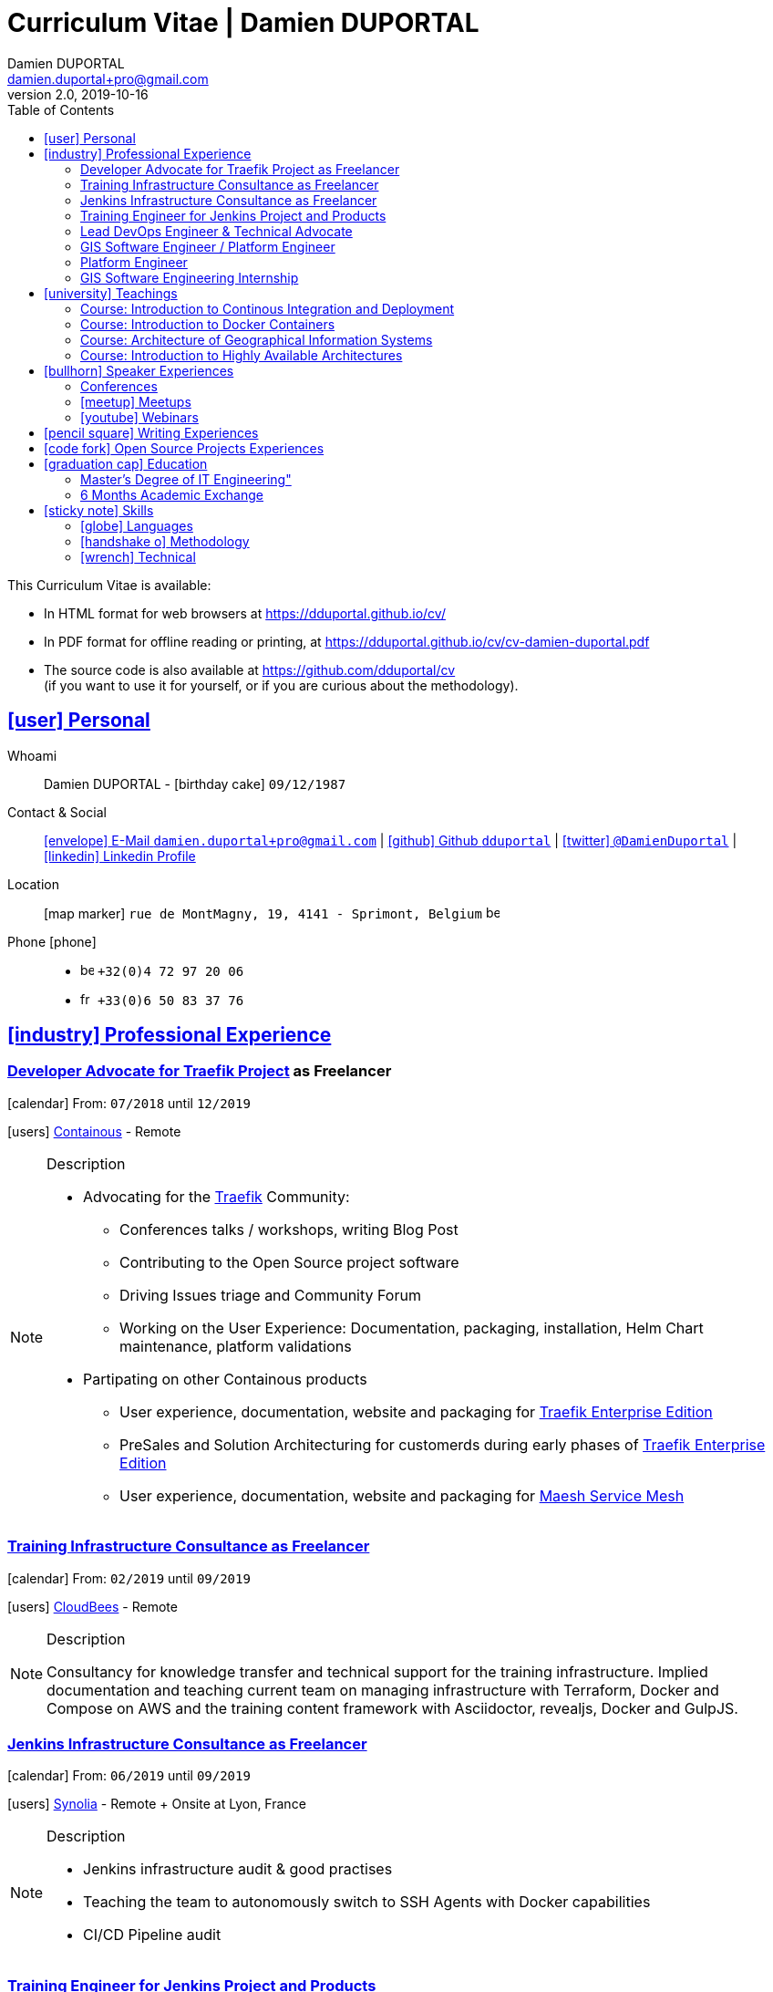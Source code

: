 # Curriculum Vitae | Damien DUPORTAL
Damien DUPORTAL
v2.0, 2019-10-16
:toc: left
:toclevels: 3
:icons: font
:email: damien.duportal+pro@gmail.com
:sectlinks:
:imagesdir: ./images/
:data-uri:

====
This Curriculum Vitae is available:

* In HTML format for web browsers at link:https://dduportal.github.io/cv/[window="_blank"]
* In PDF format for offline reading or printing, at link:https://dduportal.github.io/cv/cv-damien-duportal.pdf[window="_blank"]

* The source code is also available at link:https://github.com/dduportal/cv[window="_blank"] +
(if you want to use it for yourself, or if you are curious about the methodology).
====

## icon:user[] Personal

Whoami:: Damien DUPORTAL - icon:birthday-cake[] `09/12/1987`

Contact & Social:: link:mailto:{email}[icon:envelope[] E-Mail `{email}`]
  | link:https://github.com/dduportal[icon:github[] Github `dduportal`,window="_blank"]
  | link:https://twitter.com/DamienDuportal[icon:twitter[] `@DamienDuportal`,window="_blank"]
  | link:https://www.linkedin.com/in/damien-duportal-ab70b524/[icon:linkedin[] Linkedin Profile,window="_blank"]

Location:: icon:map-marker[] `rue de MontMagny, 19, 4141 - Sprimont, Belgium` image:be.png[width=15]

Phone icon:phone[]::

* image:be.png[width=15] `+32(0)4 72 97 20 06`
* image:fr.png[width=15] `+33(0)6 50 83 37 76`

## icon:industry[] Professional Experience

### Developer Advocate for link:https://traefik.io[Traefik Project] as Freelancer

icon:calendar[] From: `07/2018` until `12/2019`

icon:users[] link:https://containo.us[Containous,window="_blank"] - Remote

[NOTE]
.Description
====
* Advocating for the link:https://traefik.io[Traefik] Community:
** Conferences talks / workshops, writing Blog Post
** Contributing to the Open Source project software
** Driving Issues triage and Community Forum
** Working on the User Experience: Documentation, packaging, installation, Helm Chart maintenance,
platform validations

* Partipating on other Containous products
** User experience, documentation, website and packaging for link:https://containo.us/traefikee/[Traefik Enterprise Edition]
** PreSales and Solution Architecturing for customerds during early phases of link:https://containo.us/traefikee/[Traefik Enterprise Edition]
** User experience, documentation, website and packaging for https://mae.sh[Maesh Service Mesh]
====

### Training Infrastructure Consultance as Freelancer

icon:calendar[] From: `02/2019` until `09/2019`

icon:users[] link:https://www.cloudbees.com/[CloudBees,window="_blank"] - Remote

[NOTE]
.Description
====
Consultancy for knowledge transfer and technical support for the training infrastructure.
Implied documentation and teaching current team on managing infrastructure with Terraform, Docker and Compose on AWS
and the training content framework with Asciidoctor, revealjs, Docker and GulpJS.
====

### Jenkins Infrastructure Consultance as Freelancer

icon:calendar[] From: `06/2019` until `09/2019`

icon:users[] link:https://www.synolia.com/[Synolia,window="_blank"] - Remote + Onsite at Lyon, France

[NOTE]
.Description
====
* Jenkins infrastructure audit & good practises
* Teaching the team to autonomously switch to SSH Agents with Docker capabilities
* CI/CD Pipeline audit
====

### Training Engineer for Jenkins Project and Products

icon:calendar[] From: `02/2016` until `06/2018`

icon:users[] link:https://www.cloudbees.com/[CloudBees,window="_blank"] - Remote

[NOTE]
.Description
====
Providing training to CloudBees customers as part of the
service offers. Maintaining the training catalog, building, driving and
contributing to a collaborative training as a code content base.
Building and delivering training labs for self paced and trainer based.
Part time consultancy for CloudBees Profesional Service team.
====

### Lead DevOps Engineer & Technical Advocate

icon:calendar[] From: `07/2014` until `02/2016`

icon:users[] link:https://worldline.com/[Atos Worldline,window="_blank"] - Lyon & Lille (France), Brussels (Belgium)

[NOTE]
.Description
====
Part time bootstraping the usage of Docker within
Worldline by pushing an internal collaborative initiative.
Part time as technical 'firefighter', generally to support birth pains
of first production deliveries. Part time as technical advocate to the
internal forge to scale out to 8000 users.
====

### GIS Software Engineer / Platform Engineer

icon:calendar[] From: `04/2011` until `07/2014`

icon:users[] link:https://worldline.com/[Atos Worldline,window="_blank"] - Lyon, France

[NOTE]
.Description
====
Operational leading of a GIS platform for the French
Geographical Institute. Project management of new applications
integration, maintaining in operational state, coordinating with
external companies, maintaining state-of-the-art and innovative tooling.
Part time member of the 'Innovation Labs', teaching virtualizing
products and building reusable tooling for developers.
====

### Platform Engineer

icon:calendar-plus-o[] From: `12/2010` until `04/2011`

icon:users[] link:https://worldline.com/[Atos Worldline,window="_blank"] - Lyon, France

[NOTE]
.Description
====
Maintaining in operational state a set of heterogenous
platforms for French ministries, coordinating with production teams
(internals and externals).
====

### GIS Software Engineering Internship

* icon:calendar-plus-o[] From: `04/2010`
* icon:calendar-minus-o[] Until: `10/2010`
* icon:users[] link:https://www.sword-group.com/[Sword Group,window="_blank"]

[NOTE]
.Description
====
Integration of open-source GIS software inside IntelliGIS,
a new product based on Oracle/ESRI and written in Java.
====

## icon:university[] Teachings

### Course: Introduction to Continous Integration and Deployment

* icon:calendar[] `01/2019` (Promotion 2018/2019)
** link:https://dduportal.github.io/ensg-ci-cd/2018-2019/#/introduction_au_ci_cd[icon:slideshare[] Slides,window="_blank"]

* icon:calendar[] `12/2017` (Promotion 2017/2018)
** link:https://dduportal.github.io/ensg-ci-cd/cicd-ensg-2017-dec/[icon:slideshare[] Slides,window="_blank"]

* icon:calendar[] `02/2017` (Promotion 2016/2017)
** link:https://dduportal.github.io/ensg-ci-cd/cicd-ensg-2017/slides.html[icon:slideshare[] Slides,window="_blank"]

* icon:users[] link:http://www.ensg.eu/[École Nationale des Sciences Géographiques (E.N.S.G.),window="_blank"]

[NOTE]
.Description
====
A 2-days introduction to Continous Integration and Delivery (C.I/C.D.) practises to IT Master-2 students.
Use Jenkins for included workshop, and request to use an alternative (hosted) CI for the exam (Gitlab CI, TravisCI, Github Action, Bitbucket Pipeline, CircleCI, etc.).
====

### Course: Introduction to Docker Containers

* icon:calendar[] `10/2017` (Promotion 2017/2018)
** link:https://dduportal.github.io/cours/cnam-docker-2017/[icon:slideshare[] Slides,window="_blank"]

* icon:calendar[] `10/2016` (Promotion 2016/2017)
** link:https://dduportal.github.io/cours/cnam-docker-2018/[icon:slideshare[] Slides,window="_blank"]

* icon:users[] link:http://www.cnam.fr/[Conservatoire National des Arts et Métiers (C.N.A.M.),window="_blank"]

[NOTE]
.Description
====
Introduction to Docker and Containers to Master-2 or equivalent student, whom are taking studies after working a few years (3 hours night course).
====

### Course: Architecture of Geographical Information Systems

* icon:calendar[] `12/2015` (Promotion 2015/2016)
** link:https://dduportal.github.io/ensg-ci-cd/2018-2019/#/introduction_au_ci_cd[icon:slideshare[] Slides,window="_blank"]

* icon:calendar[] `12/2014` (Promotion 2014/2015)
** link:https://dduportal.github.io/ensg-ci-cd/cicd-ensg-2017-dec/[icon:slideshare[] Slides,window="_blank"]

* icon:users[] link:http://www.ensg.eu/[École Nationale des Sciences Géographiques (E.N.S.G.),window="_blank"]

[NOTE]
.Description
====
Teaching GIS basics to Master-2 students for a 50-hours grade. Covering basics of High Availability, Data management, System architectures.
Practical session around Geoserver to understand fault tolerance.
====

### Course: Introduction to Highly Available Architectures

* icon:calendar[] `09/2014` (Promotion Grenoble 2014/2015)

* icon:calendar[] `03/2014` (Promotion Lyon 2013/2014)

* link:https://dduportal.github.io/cours/epsi-ha-2014/[icon:slideshare[] Slides,window="_blank"]

* icon:users[] link:http://www.epsi.fr/[École Professionnelle des Sciences Informatique (E.P.S.I.),window="_blank"]

[NOTE]
.Description
====
Teaching basic concepts of High Availability to Master-1 students during a 20-hours grade, to 3 different groups.
Practical sessions around basic fault tolerance patterns.
====

## icon:bullhorn[] Speaker Experiences

### Conferences

* image:fr.png[width=15] Devoxx FR 2019
"Le seigneur des conteneurs : un atelier de migration vers Kubernetes et Traefik"
https://cfp.devoxx.fr/2019/talk/YMY-8034/Le_seigneur_des_conteneurs_:_un_atelier_de_migration_vers_Kubernetes_et_Traefik

* image:fr.png[width=15] Voxxed Luxembourg 2019
"Edge Routing et HTTPS pour tous: Traefik en pratique"
https://www.youtube.com/watch?v=Da7bWh1CfxA

* image:uk.png[width=15] DevOpsPro Vilnius 2019
"`This Website is Not Secured`. You Had One Job: Configuring the Edge Proxy!"
https://devopspro.lt/2019/damien-duportal/index.html

* image:uk.png[width=15] Config Management Camp 2019
https://cfgmgmtcamp.eu/schedule/monday/traefik/

* image:uk.png[width=15] Devoxx BE 2018
https://www.youtube.com/watch?v=AqiGcLsVMeI&t=1s

* image:uk.png[width=15] Jenkins/DevOpsWorld 2018 EU (Nice)
https://devopsworldjenkinsworld2018a.sched.com

* image:uk.png[width=15] DevConf India (Bengaluru 2018)
"Traefik , The Cloud Native Edge Router"
https://devconfin2018.sched.com/event/FA7c/traefik-the-cloud-native-edge-router

* image:fr.png[width=15] Voxxed Luxembourg 2018
"10 choses (que tout le monde fait) à ne pas faire avec Jenkins"
https://www.youtube.com/watch?v=fll_-Hr5adk

* image:fr.png[width=15] Devoxx Paris 2018
"10 choses (que tout le monde fait) à ne pas faire avec Jenkins"
https://www.youtube.com/watch?v=_Zcsc15-y2A

* image:fr.png[width=15] DevDay Mons 2018
"Jenkins, la nouvelle génération"
https://www.youtube.com/watch?v=euvrKPttgjY

* image:uk.png[width=15] Jenkins World US (San Francisco) 2017
https://jenkinsworld20162017.sched.com/

* image:uk.png[width=15] DockerCon EU Copenhagen 2017
"Tales of Training: Scaling CodeLabs with Swarm Mode and Docker-Compose"
https://dockercon.docker.com/watch/rskvsKK4TvNEzXWKvjZpDX

* image:fr.png[width=15] GDG Devfest Lille 2017
"Jenkins, BlueOcean and Declarative Pipelines"
http://dduportal.github.io/presentations/devfest-lille-2017/

* image:fr.png[width=15] DevoXX Paris 2017
"Bird of Feather - Jenkins"
https://cfp.devoxx.fr/2017/speaker/damien_duportal.html

* image:fr.png[width=15] Mix-IT Lyon 2017
"Jenkins Declarative Pipeline"
https://mixitconf.org/2017/jenkins-moderne-et-livraison-continue-ecrivons-ensemble-des-pipeline-declaratifs-pour-votre-application

* image:fr.png[width=15] SnowCamp IO Grenoble 2017
"Bâtissons ensemble un pipeline avec Jenkins et Docker"
https://snowcamp2017.sched.com/speaker/damien.duportal

* image:uk.png[width=15] CD Summit Amsterdam 2016
"Let’s build a Jenkins Pipeline! (workshop)"
"Scaling Jenkins in the Enterprise with CloudBees (talk)"
http://www.devopsconnect.com/cd-summit-amsterdam-16/

* image:fr.png[width=15] Voxxed Days Luxembourg 2016
"Jenkins 2.0 et Pipeline, que se passe t’il ?"
https://www.youtube.com/watch?v=kR-2unPD5wA

* image:uk.png[width=15] DockerCon Barcelona 2015:
"Breaking the Docker Rpi Challenge"
https://www.youtube.com/watch?v=vXRFHOcMd70

* image:fr.png[width=15] MixIT Lyon 2015:
"Portable Devbox using Docker"
https://www.infoq.com/fr/presentations/fabriquez-devbox-portable-docker

* image:uk.png[width=15] DockerCon Amsterdam 2014:
"Docker in a Big company"
https://www.youtube.com/watch?v=wZDmtbOjG_4


### icon:meetup[] Meetups

* image:uk.png[width=15] Belgium Kubernetes Meetup - Leuven - 2019
"Traefik v2.0 & Maesh: Look Ma’, routing HTTP and TCP with no Hands!"
https://www.meetup.com/fr-FR/kubernetes-belgium/events/264700528/

* image:uk.png[width=15] DevOps Malmö Meetup - Malmö - 2019
"Look Ma’, a Dynamic Edge Proxy with HTTP, TCP and no Hands!"
https://www.meetup.com/fr-FR/DevOpsMalmo/events/263834695/

* image:fr.png[width=15] Docker Birthday \#6 (2019): "How do you docker ?" Luxembourg Edition!
"Smart Routing et HTTPS pour tous : Traefik en action !"
https://events.docker.com/events/details/docker-luxembourg-presents-docker-birthday-6-how-do-you-docker-luxembourg-edition/#/

* image:fr.png[width=15] Docker Meetup Marseille - 2019
"Smart Routing et HTTPS pour tous : Traefik en action !"
https://www.meetup.com/fr-FR/Docker-Marseille/events/258666309/

* image:fr.png[width=15] Meetup SFEIR Lille - 2019
"A la découverte de Traefik 2.0"
https://www.meetup.com/fr-FR/SFEIR-Lille/events/262018005/

* image:fr.png[width=15] Meetup GDG Lille - 2019
"Tests de bout en bout en shell avec “bats”, pour CLI, containers et clusters"
https://www.meetup.com/fr-FR/GDG-Lille/events/260272230/

* image:fr.png[width=15] WaJUG Jenkins & Blue Ocean Workshop - Liège - 2018 - http://www.wajug.be/talk/2018/jenkins-blue-ocean-workshop

* image:fr.png[width=15] Jenkins & Blue Ocean Workshop Zenika’s NightClazz - Lille - 2017 - https://www.meetup.com/fr-FR/NightClazz-Lille-by-Zenika/events/245281912/?eventId=245281912

* image:fr.png[width=15] Docker on the CI/CD area - Lyon - 2017 - https://www.meetup.com/fr-FR/Docker-Lyon/events/240415824/?eventId=240415824&chapter_analytics_code=UA-48368587-1

* image:fr.png[width=15] Jenkins 2 & Pipeline - Lille - 2017 - https://www.meetup.com/fr-FR/ChtiJUG/events/236839680/

* image:uk.png[width=15] Jenkins & Blue Ocean - Brussels - 2017 - https://www.meetup.com/fr-FR/Belgium-Jenkins-Area-Meetup/events/239817576/?eventId=239817576

* image:fr.png[width=15] Introduction à Docker Swarm - Grenoble - 2016 https://www.meetup.com/fr-FR/Docker-Grenoble/events/222375065/?eventId=222375065

* image:uk.png[width=15] Collaborative Docker Swarm Workshop on Raspberry Pi - Brussels 2016 http://dduportal.github.io/presentations/docker-meetup-brussels-20160210/#1

* image:uk.png[width=15] Rpi2 challenge status (2015) https://www.youtube.com/watch?v=1u2hO6-hV80

* image:fr.png[width=15] Docker, Pets vs Cattles - Lyon 2014 http://dduportal.github.io/presentations/docker-meetup-lyon-20140528/

### icon:youtube[] Webinars

* image:uk.png[width=15] Traefik Online Webinar - 2019
"Back to Traefik 2.0 - Gigawatts of Routing Power"
https://www.youtube.com/watch?v=s8qYWPC6YdI&t=1226

* image:uk.png[width=15] Containous Online Webinar
"Traefik Enterprise Edition Demo"
https://www.youtube.com/watch?v=joOuUy1ZD7E

* image:uk.png[width=15] Traefik Online Webinar - 2019
"Keep the Routing Simple"
https://www.youtube.com/watch?v=UEB0SFaCpUY

## icon:pencil-square[] Writing Experiences

* icon:book[] Interviewed in the book link:https://www.packtpub.com/web-development/devops-paradox["DevOps Paradox",window="_blank"] by link:https://technologyconversations.com/about/[Viktor Farcic,window="_blank"] about "Empathy for the DevOps Culture".

* icon:pencil[] Blog Post image:uk.png[width=15] link:https://blog.containo.us/traefik-and-docker-a-discussion-with-docker-captain-bret-fisher-7f0b9a54ff88["Traefik and Docker: A Discussion with Docker Captain, Bret Fisher",window="_blank"]
on link:https://blog.containo.us/[Containous Blog,window="_blank"]

* icon:pencil[] Blog Post image:uk.png[width=15] Co-Author of link:https://blog.containo.us/announcing-maesh-a-lightweight-and-simpler-service-mesh-made-by-the-traefik-team-cb866edc6f29["Announcing Maesh, a Lightweight and Simpler Service Mesh Made by the Traefik Team",window="_blank"] on link:https://blog.containo.us/[Containous Blog,window="_blank"]

* icon:pencil[] Blog Post image:uk.png[width=15] link-:https://d2iq.com/blog/from-zero-to-hero-in-minutes-with-konvoy-s-built-in-traefik-for-kubernetes["From Zero to Hero in minutes with Konvoy’s built-in Traefik for Kubernetes",window="_blank"]
on link:https://d2iq.com/blog[D2IQ (formerly Mesosphere) Blog,window="_blank"]

* icon:pencil[] Blog Post Serie image:uk.png[width=15] "The Journey to Traefik Enterprise Edition" on link:https://blog.containo.us/[Containous Blog,window="_blank"]:
** link:https://blog.containo.us/the-journey-to-traefik-enterprise-edition-join-the-free-early-access-program-b73e07d62f30[Part 1 - "Join the Free Early Access Program",window="_blank"]
** link:https://blog.containo.us/the-journey-to-traefik-enterprise-edition-product-evaluation-4828508cbc8[Part 2 - "Product Evaluation",window="_blank"]
** link:https://blog.containo.us/the-journey-to-traefik-enterprise-edition-high-availability-7421718be2d8[Part 3 - "High Availability",window="_blank"]
** link:https://blog.containo.us/the-journey-to-traefik-enterprise-edition-https-for-everyone-90a36b33600[Part 5 - "HTTPS for Everyone",window="_blank"]
** link:https://blog.containo.us/the-journey-to-traefik-enterprise-edition-smooth-operations-2591bb7ff1fe[Part 6 - "Smooth Operations",window="_blank"]

* icon:pencil[] Blog Post image:uk.png[width=15] link:https://vmblog.com/archive/2019/05/07/the-road-to-a-better-kubernetes-ingress.aspx["The Road to a Better Kubernetes Ingress",window="_blank"]
on link:https://vmblog.com/home.aspx[VMBlog.com,window="_blank"]

* icon:pencil[] Blog Post image:fr.png[width=15] link:https://www.journaldunet.com/solutions/expert/66182/le-devops---nouveau-levier-technologique-au-service-des-reseaux-sociaux.shtml["Le DevOps : nouveau levier technologique au service des réseaux sociaux",window="_blank"]
on link:https://www.journaldunet.com/["Le Journal du Net (J.D.N.)",window="_blank"]

## icon:code-fork[] Open Source Projects Experiences

* link:https://asciidoctor.org/contributors/[Contributor,window="_blank"]
of the link:https://asciidoctor.org/[AsciiDoctor,window="_blank"] project:
Maintainer of the link:https://github.com/asciidoctor/docker-asciidoctor[AsciiDoctor Docker image,window="_blank"]

* Contributor of the link:https://github.com/containous/traefik[Traefik] project,
focused on documentation, Docker Image for official Docker Hub (Linux, ARM, Windows)
and usability.

## icon:graduation-cap[] Education

### Master's Degree of IT Engineering"

* icon:graduation-cap[] Diplomed in `10/2010`
* icon:calendar-plus-o[] Started in `09/2005`
* icon:university[] link:https://www.insa-lyon.fr/[Institut National des Sciences Appliquées (I.N.S.A.) Lyon,window="_blank"]

[NOTE]
.Description
====
* 2 years of common engineering and sciences (Math, Physic, Chemistery, Industrialization, IT, Humanities, Languages, Sports, etc.)

* 3 years of software engineering
====

### 6 Months Academic Exchange

* icon:calendar-minus-o[] `12/2009`
* icon:calendar-plus-o[] `06/2009`
* icon:map-marker[] Chile image:cl.png[width=15]
* icon:university[] link:https://www.pucv.cl/[Pontificia Universidad de Valparaíso (P.U.C.V),window="_blank"]

[NOTE]
.Description
====
Academic exchange in Chile as part of my master softar engineering diploma,
studying Software Engineering in Valparaíso University.
====

## icon:sticky-note[] Skills

### icon:globe[] Languages

* image:fr.png[width=15] French: Native

* image:uk.png[width=15] / image:us.png[width=15] English: Professional usage (5 years in international companies with US English use as only language, public speaking experience, 865 TOEIC)

* image:es.png[width=15] Spanish: Middle level (6 months in Chile, university grade)

### icon:handshake-o[] Methodology

* Test Driven Development
* Behavior Driven Development
* Continous Integration / Deployment / Delivery
* Collaborative Development: Code Review & Pair Programming

### icon:wrench[] Technical

* 🐳 Docker mastery:
** Docker mentor
** Public Speaker on DockerCons
** Contributor
** Official Image Maintainer for Traefik and Asciidoctor and `dduportal/bats` projects
** Usage in production since version `0.8` (including Compose, Swarm and registry)

* &#9096; Kubernetes enthusiast: Build and contributed to Helm Charts, Customer cases at Containous with bare metal Kubernetes, public speaking and writing about Kubernetes Ingress and network model.

* icon:code-fork[] SCM daily usage: SVN (2008-2011), Mercurial (2010-2014), Git (2011-today)

* Jenkins mastery

* icon:linux[] Linux/Unix Infrastructure Background
** Include CentOS, RedHat, Debian, Alpine Linux ... and icon:apple[] macOS Server
** My first Linux was Yellow Dog Linux (ref. link:https://fr.wikipedia.org/wiki/Yellowdog_Updater,_Modified[`yum`]) on a Macintosh PowerPC
** Bash enthusiast (with testing with link:https://github.com/dduportal-dockerfiles/bats/[Bats])

* Hashicorp Stack enthusiast:
** Vagrant contributor
** Golden Image Infrasturcture Patterns: Using Packer/Terraform since 2012/2014

* Frontend development experience:

//     - Soft skills:
//         - Enthusiastic teacher: 95
//         - Curious learner: 90
//         - Speaker: 75
//         - Writing blog posts: 25
//     - Skills:
//         - Docker: 100
//         - Jenkins: 100
//         - SCMs (Git/Mercurial): 90
//         - VirtualBox / Vagrant: 90
//         - Linux: 85
//         - Hashicorp stack (Packer/Terraform/Consul): 85
//         - Provisionners (Ansible, Chef) : 80
//         - Bash: 90
//         - Javascript: 60
//         - Golang: 60
//         - Java: 55
//         - Perl: 50
//         - Ruby: 45

// links:
//     - "https://fonts.googleapis.com/css?family=Source+Sans+Pro:400,600"
//     - "./styles/font-awesome.min.css"
